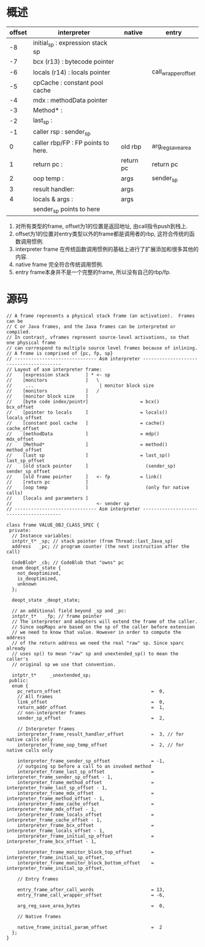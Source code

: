 * 概述
| offset | interpreter                         | native    | entry               |
|--------+-------------------------------------+-----------+---------------------|
|     -8 | initial_sp    : expression stack sp |           |                     |
|     -7 | bcx (r13)     : bytecode pointer    |           |                     |
|     -6 | locals (r14)  : locals pointer      |           | call_wrapper_offset |
|     -5 | cpCache       : constant pool cache |           |                     |
|     -4 | mdx           : methodData pointer  |           |                     |
|     -3 | Method*       :                     |           |                     |
|     -2 | last_sp       :                     |           |                     |
|     -1 | caller rsp    : sender_sp           |           |                     |
|      0 | caller rbp/FP : FP points to here.  | old rbp   | arg_reg_save_area   |
|      1 | return pc     :                     | return pc | return pc           |
|      2 | oop temp      :                     | args      | sender_sp           |
|      3 | result handler:                     | args      |                     |
|      4 | locals & args :                     | args      |                     |
|        | sender_sp points to here            |           |                     |

1. 对所有类型的frame, offset为1的位置是返回地址, 由call指令push到栈上.
2. offset为1的位置对entry类型以外的frame都是调用者的rbp, 这符合传统的函数调用惯例.
3. interpreter frame 在传统函数调用惯例的基础上进行了扩展添加和很多其他的内容.
4. native frame 完全符合传统调用惯例.
5. entry frame本身并不是一个完整的frame, 所以没有自己的rbp/fp.
* 源码
            #+BEGIN_SRC c++
// A frame represents a physical stack frame (an activation).  Frames can be
// C or Java frames, and the Java frames can be interpreted or compiled.
// In contrast, vframes represent source-level activations, so that one physical frame
// can correspond to multiple source level frames because of inlining.
// A frame is comprised of {pc, fp, sp}
// ------------------------------ Asm interpreter ----------------------------------------
// Layout of asm interpreter frame:
//    [expression stack      ] * <- sp
//    [monitors              ]   \
//     ...                        | monitor block size
//    [monitors              ]   /
//    [monitor block size    ]
//    [byte code index/pointr]                   = bcx()                bcx_offset
//    [pointer to locals     ]                   = locals()             locals_offset
//    [constant pool cache   ]                   = cache()              cache_offset
//    [methodData            ]                   = mdp()                mdx_offset
//    [Method*               ]                   = method()             method_offset
//    [last sp               ]                   = last_sp()            last_sp_offset
//    [old stack pointer     ]                     (sender_sp)          sender_sp_offset
//    [old frame pointer     ]   <- fp           = link()
//    [return pc             ]
//    [oop temp              ]                     (only for native calls)
//    [locals and parameters ]
//                               <- sender sp
// ------------------------------ Asm interpreter ----------------------------------------

class frame VALUE_OBJ_CLASS_SPEC {
 private:
  // Instance variables:
  intptr_t* _sp; // stack pointer (from Thread::last_Java_sp)
  address   _pc; // program counter (the next instruction after the call)

  CodeBlob* _cb; // CodeBlob that "owns" pc
  enum deopt_state {
    not_deoptimized,
    is_deoptimized,
    unknown
  };

  deopt_state _deopt_state;
  
  // an additional field beyond _sp and _pc:
  intptr_t*   _fp; // frame pointer
  // The interpreter and adapters will extend the frame of the caller.
  // Since oopMaps are based on the sp of the caller before extension
  // we need to know that value. However in order to compute the address
  // of the return address we need the real "raw" sp. Since sparc already
  // uses sp() to mean "raw" sp and unextended_sp() to mean the caller's
  // original sp we use that convention.

  intptr_t*     _unextended_sp;
 public:
  enum {
    pc_return_offset                                 =  0,
    // All frames
    link_offset                                      =  0,
    return_addr_offset                               =  1,
    // non-interpreter frames
    sender_sp_offset                                 =  2,

    // Interpreter frames
    interpreter_frame_result_handler_offset          =  3, // for native calls only
    interpreter_frame_oop_temp_offset                =  2, // for native calls only

    interpreter_frame_sender_sp_offset               = -1,
    // outgoing sp before a call to an invoked method
    interpreter_frame_last_sp_offset                 = interpreter_frame_sender_sp_offset - 1,
    interpreter_frame_method_offset                  = interpreter_frame_last_sp_offset - 1,
    interpreter_frame_mdx_offset                     = interpreter_frame_method_offset - 1,
    interpreter_frame_cache_offset                   = interpreter_frame_mdx_offset - 1,
    interpreter_frame_locals_offset                  = interpreter_frame_cache_offset - 1,
    interpreter_frame_bcx_offset                     = interpreter_frame_locals_offset - 1,
    interpreter_frame_initial_sp_offset              = interpreter_frame_bcx_offset - 1,

    interpreter_frame_monitor_block_top_offset       = interpreter_frame_initial_sp_offset,
    interpreter_frame_monitor_block_bottom_offset    = interpreter_frame_initial_sp_offset,

    // Entry frames

    entry_frame_after_call_words                     = 13,
    entry_frame_call_wrapper_offset                  = -6,

    arg_reg_save_area_bytes                          =  0,

    // Native frames

    native_frame_initial_param_offset                =  2
  };
}            
            #+END_SRC